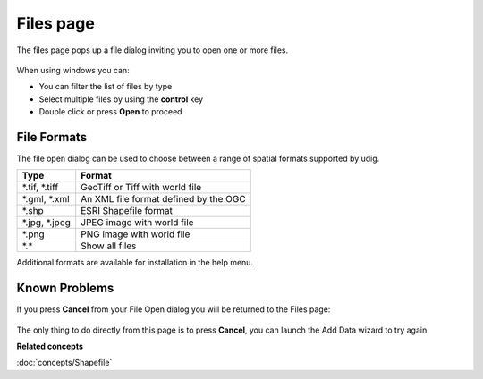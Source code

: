 Files page
##########

The files page pops up a file dialog inviting you to open one or more files.

.. figure:: images/files_page/OpenDialog.png
   :alt: 

When using windows you can:

-  You can filter the list of files by type
-  Select multiple files by using the **control** key
-  Double click or press **Open** to proceed

File Formats
------------

The file open dialog can be used to choose between a range of spatial formats supported by udig.

+----------------------+---------------------------------------------+
| **Type**             | **Format**                                  |
+----------------------+---------------------------------------------+
| \*.tif, \*.tiff      | GeoTiff or Tiff with world file             |
+----------------------+---------------------------------------------+
| \*.gml, \*.xml       | An XML file format defined by the OGC       |
+----------------------+---------------------------------------------+
| \*.shp               | ESRI Shapefile format                       |
+----------------------+---------------------------------------------+
| \*.jpg, \*.jpeg      | JPEG image with world file                  |
+----------------------+---------------------------------------------+
| \*.png               | PNG image with world file                   |
+----------------------+---------------------------------------------+
| \*.\*                | Show all files                              |
+----------------------+---------------------------------------------+

Additional formats are available for installation in the help menu.

Known Problems
--------------

If you press **Cancel** from your File Open dialog you will be returned to the Files page:

.. figure:: images/files_page/FilesPage.png
   :alt: 


The only thing to do directly from this page is to press **Cancel**, you can launch the Add Data
wizard to try again.

**Related concepts**

:doc:`concepts/Shapefile`
